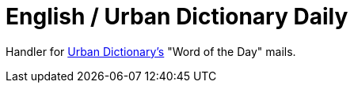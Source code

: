 = English / Urban Dictionary Daily

Handler for https://urbandictionary.com[Urban Dictionary's] "Word of the Day" mails.
